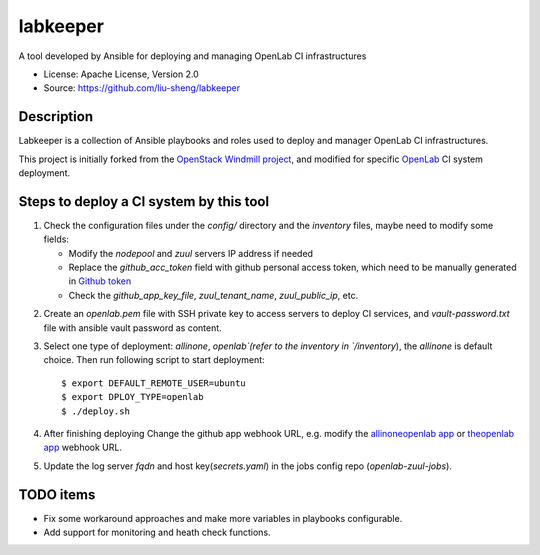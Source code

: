 =========
labkeeper
=========

A tool developed by Ansible for deploying and managing OpenLab CI infrastructures

* License: Apache License, Version 2.0
* Source: https://github.com/liu-sheng/labkeeper

Description
-----------

Labkeeper is a collection of Ansible playbooks and roles used to deploy and manager
OpenLab CI infrastructures.

This project is initially forked from the `OpenStack Windmill project`_, and
modified for specific `OpenLab`_ CI system deployment.

.. _OpenStack Windmill project: http://git.openstack.org/cgit/openstack/labkeeper/
.. _OpenLab: https://github.com/theopenlab

Steps to deploy a CI system by this tool
----------------------------------------
1. Check the configuration files under the `config/` directory and the `inventory` files, maybe
   need to modify some fields:

   - Modify the `nodepool` and `zuul` servers IP address if needed
   - Replace the `github_acc_token` field with github personal access token, which need to be
     manually generated in `Github token`_
   - Check the `github_app_key_file`, `zuul_tenant_name`, `zuul_public_ip`, etc.

.. _Github token: https://github.com/settings/tokens

2. Create an `openlab.pem` file with SSH private key to access servers to deploy CI services,
   and `vault-password.txt`  file with ansible vault password as content.

3. Select one type of deployment: `allinone`, `openlab`(refer to the inventory in `/inventory`),
   the `allinone` is default choice. Then run following script to start deployment::

    $ export DEFAULT_REMOTE_USER=ubuntu
    $ export DPLOY_TYPE=openlab
    $ ./deploy.sh

4. After finishing deploying Change the github app webhook URL, e.g. modify the `allinoneopenlab app`_
   or `theopenlab app`_ webhook URL.

.. _allinoneopenlab app: https://github.com/settings/apps/liu-openlab-ci
.. _theopenlab app: https://github.com/organizations/theopenlab/settings/apps/theopenlab-ci

5. Update the log server `fqdn` and host key(`secrets.yaml`) in the jobs config repo (`openlab-zuul-jobs`).

TODO items
----------

* Fix some workaround approaches and make more variables in playbooks configurable.

* Add support for monitoring and heath check functions.
